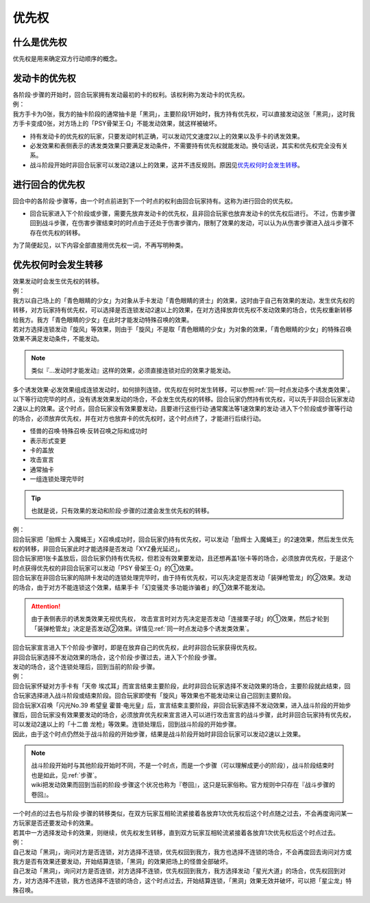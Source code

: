 .. _优先权:

======
优先权
======

什么是优先权
============

优先权是用来确定双方行动顺序的概念。

发动卡的优先权
==============

| 各阶段·步骤的开始时，回合玩家拥有发动最初的卡的权利。该权利称为发动卡的优先权。
| 例：
| 我方手卡为0张，我方的抽卡阶段的通常抽卡是「黑洞」，主要阶段1开始时，我方持有优先权，可以直接发动这张「黑洞」，这时我方手卡变成0张，对方场上的「PSY骨架王·Ω」不能发动效果，就这样被破坏。

-  持有发动卡的优先权的玩家，只要发动时机正确，可以发动咒文速度2以上的效果以及手卡的诱发效果。

-  必发效果和表侧表示的诱发类效果只要满足发动条件，不需要持有优先权就能发动。换句话说，其实和优先权完全没有关系。

-  战斗阶段开始时非回合玩家可以发动2速以上的效果，这并不违反规则。原因见\ 优先权何时会发生转移_\ 。

进行回合的优先权
================

| 回合中的各阶段·步骤等，由一个时点前进到下一个时点的权利由回合玩家持有。这称为进行回合的优先权。

-  回合玩家进入下个阶段或步骤，需要先放弃发动卡的优先权，且非回合玩家也放弃发动卡的优先权后进行。
   不过，伤害步骤回到战斗步骤，在伤害步骤结束时的时点由于还处于伤害步骤内，限制了效果的发动，可以认为从伤害步骤进入战斗步骤不存在优先权的转移。

为了简便起见，以下内容全部直接用优先权一词，不再写明种类。

.. _优先权何时会发生转移:

优先权何时会发生转移
====================

| 效果发动时会发生优先权的转移。
| 例：
| 我方以自己场上的「青色眼睛的少女」为对象从手卡发动「青色眼睛的贤士」的效果，这时由于自己有效果的发动，发生优先权的转移，对方玩家持有优先权，可以选择是否连锁发动2速以上的效果，在对方选择放弃优先权不发动效果的场合，优先权重新转移给我方。我方「青色眼睛的少女」在此时才能发动特殊召唤的效果。
| 若对方选择连锁发动「旋风」等效果，则由于「旋风」不是取「青色眼睛的少女」为对象的效果，「青色眼睛的少女」的特殊召唤效果不满足发动条件，不能发动。

.. note:: 类似『...发动时才能发动』这样的效果，必须直接连锁对应的效果才能发动。

| 多个诱发效果·必发效果组成连锁发动时，如何排列连锁，优先权在何时发生转移，可以参照\ :ref:`同一时点发动多个诱发类效果`\ 。

| 以下等行动完毕的时点，没有诱发效果发动的场合，不会发生优先权的转移。回合玩家仍然持有优先权，可以先于非回合玩家发动2速以上的效果。这个时点，回合玩家没有效果要发动，且要进行这些行动·通常魔法等1速效果的发动·进入下个阶段或步骤等行动的场合，必须放弃优先权，并在对方也放弃卡的优先权时，这个时点终了，才能进行后续行动。

- 怪兽的召唤·特殊召唤·反转召唤之际和成功时
- 表示形式变更
- 卡的盖放
- 攻击宣言
- 通常抽卡
- 一组连锁处理完毕时

.. Tip:: 也就是说，只有效果的发动和阶段·步骤的过渡会发生优先权的转移。

| 例： 
| 回合玩家把「励辉士 入魔蝇王」X召唤成功时，回合玩家仍持有优先权，可以发动「励辉士 入魔蝇王」的2速效果，然后发生优先权的转移，非回合玩家此时才能选择是否发动「XYZ叠光延迟」。
| 回合玩家把1张卡盖放后，回合玩家仍持有优先权，但若没有效果要发动，且还想再盖1张卡等的场合，必须放弃优先权，于是这个时点获得优先权的非回合玩家可以发动「PSY 骨架王·Ω」的①效果。
| 回合玩家在非回合玩家的陷阱卡发动的连锁处理完毕时，由于持有优先权，可以先决定是否发动「装弹枪管龙」的②效果。发动的场合，由于对方不能连锁这个效果，结果手卡「幻变骚灵·多功能诈骗者」的①效果不能发动。

.. attention:: 由于表侧表示的诱发类效果无视优先权， 攻击宣言时对方先决定是否发动「连接栗子球」的①效果，然后才轮到「装弹枪管龙」决定是否发动②效果。详情见\ :ref:`同一时点发动多个诱发类效果`\ 。

| 回合玩家宣言进入下个阶段·步骤时，即是在放弃自己的优先权，此时非回合玩家获得优先权。
| 非回合玩家选择不发动效果的场合，这个阶段·步骤过去，进入下个阶段·步骤。
| 发动的场合，这个连锁处理后，回到当前的阶段·步骤。
| 例：
| 回合玩家怀疑对方手卡有「天帝 埃忒耳」而宣言结束主要阶段，此时非回合玩家选择不发动效果的场合，主要阶段就此结束，回合玩家选择进入战斗阶段或结束阶段。回合玩家即使有「旋风」等效果也不能发动来让自己回到主要阶段。
| 回合玩家X召唤「闪光No.39 希望皇 霍普·电光皇」后，宣言结束主要阶段，非回合玩家选择不发动效果，进入战斗阶段的开始步骤后，回合玩家没有效果要发动的场合，必须放弃优先权来宣言进入可以进行攻击宣言的战斗步骤，此时非回合玩家持有优先权，可以发动2速以上的「十二兽 龙枪」等效果。连锁处理后，回到战斗阶段的开始步骤。
| 因此，由于这个时点仍然处于战斗阶段的开始步骤，结果是战斗阶段开始时非回合玩家可以发动2速以上效果。

.. note:: 

   | 战斗阶段开始时与其他阶段开始时不同，不是一个时点，而是一个步骤（可以理解成更小的阶段），战斗阶段结束时也是如此，见\ :ref:`步骤`\ 。

   | wiki把发动效果而回到当前的阶段·步骤这个状况也称为『卷回』，这只是玩家俗称。官方规则中只存在『战斗步骤的卷回』。

| 一个时点的过去也与阶段·步骤的转移类似，在双方玩家互相轮流紧接着各放弃1次优先权后这个时点随之过去，不会再度询问某一方玩家是否还要发动卡的效果。
| 若其中一方选择发动卡的效果，则继续，优先权发生转移，直到双方玩家互相轮流紧接着各放弃1次优先权后这个时点过去。
| 例：
| 自己发动「黑洞」，询问对方是否连锁，对方选择不连锁，优先权回到我方，我方也选择不连锁的场合，不会再度回去询问对方或我方是否有效果还要发动，开始结算连锁，「黑洞」的效果把场上的怪兽全部破坏。
| 自己发动「黑洞」，询问对方是否连锁，对方选择不连锁，优先权回到我方，我方选择发动「星光大道」的场合，优先权回到对方，对方选择不连锁，我方也选择不连锁的场合，这个时点过去，开始结算连锁，「黑洞」效果无效并破坏，可以把「星尘龙」特殊召唤。
